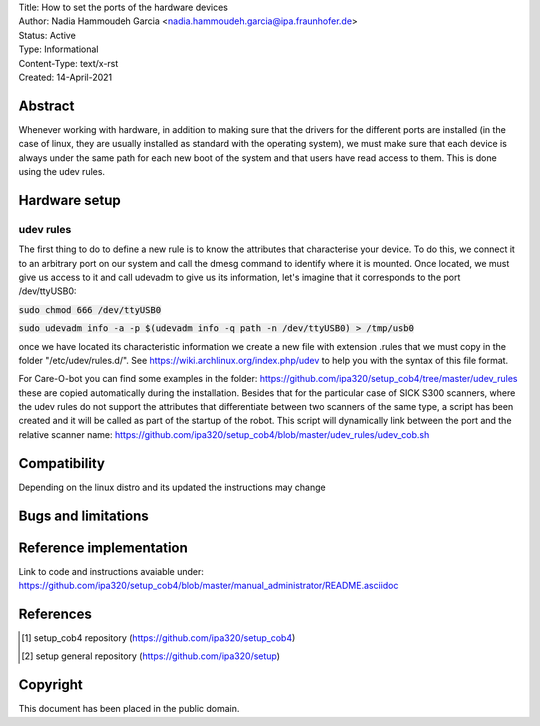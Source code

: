 | Title: How to set the ports of the hardware devices
| Author: Nadia Hammoudeh Garcia <nadia.hammoudeh.garcia@ipa.fraunhofer.de>
| Status: Active
| Type: Informational
| Content-Type: text/x-rst
| Created: 14-April-2021

Abstract
========

Whenever working with hardware, in addition to making sure that the drivers for the different ports are installed (in the case of linux, they are usually installed as standard with the operating system), we must make sure that each device is always under the same path for each new boot of the system and that users have read access to them. This is done using the udev rules.


Hardware setup
==============

udev rules
----------------

The first thing to do to define a new rule is to know the attributes that characterise your device. To do this, we connect it to an arbitrary port on our system and call the dmesg command to identify where it is mounted. Once located, we must give us access to it and call udevadm to give us its information, let's imagine that it corresponds to the port /dev/ttyUSB0:


:code:`sudo chmod 666 /dev/ttyUSB0`

:code:`sudo udevadm info -a -p $(udevadm info -q path -n /dev/ttyUSB0) > /tmp/usb0`


once we have located its characteristic information we create a new file with extension .rules that we must copy in the folder "/etc/udev/rules.d/". See https://wiki.archlinux.org/index.php/udev to help you with the syntax of this file format. 

For Care-O-bot you can find some examples in the folder: https://github.com/ipa320/setup_cob4/tree/master/udev_rules these are copied automatically during the installation. Besides that for the particular case of SICK S300 scanners, where the udev rules do not support the attributes that differentiate between two scanners of the same type, a script has been created and it will be called as part of the startup of the robot. This script will dynamically link between the port and the relative scanner name: https://github.com/ipa320/setup_cob4/blob/master/udev_rules/udev_cob.sh


Compatibility
=======================

Depending on the linux distro and its updated the instructions may change


Bugs and limitations
====================



Reference implementation
========================

Link to code and instructions avaiable under: https://github.com/ipa320/setup_cob4/blob/master/manual_administrator/README.asciidoc


References
==========

.. [#fhs] setup_cob4 repository
   (https://github.com/ipa320/setup_cob4)

.. [#fhs] setup general repository
   (https://github.com/ipa320/setup)
   
Copyright
=========

This document has been placed in the public domain.

..
   Local Variables:
   mode: indented-text
   indent-tabs-mode: nil
   sentence-end-double-space: t
   fill-column: 70
   coding: utf-8
   End:

